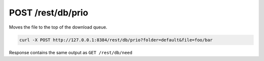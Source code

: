 POST /rest/db/prio
==================

Moves the file to the top of the download queue.

.. code:: bash

    curl -X POST http://127.0.0.1:8384/rest/db/prio?folder=default&file=foo/bar

Response contains the same output as ``GET /rest/db/need``
